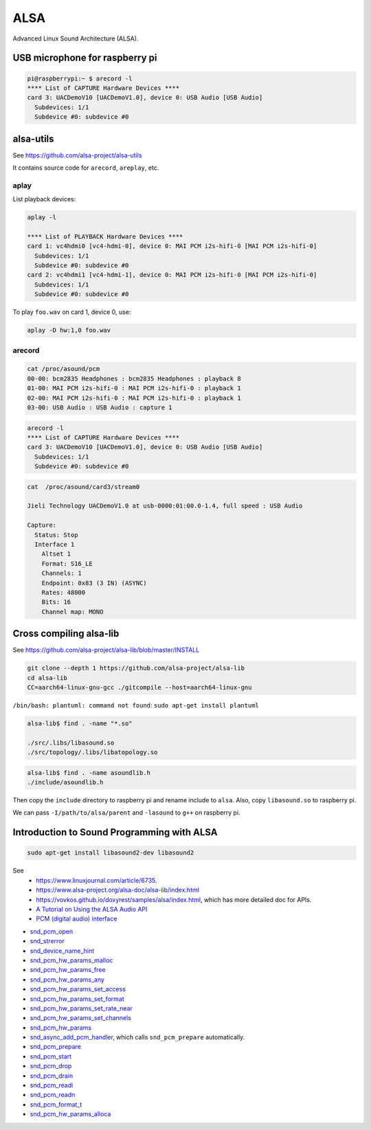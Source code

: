 ALSA
====

Advanced Linux Sound Architecture (ALSA).

USB microphone for raspberry pi
-------------------------------

.. code-block:: bash

  pi@raspberrypi:~ $ arecord -l
  **** List of CAPTURE Hardware Devices ****
  card 3: UACDemoV10 [UACDemoV1.0], device 0: USB Audio [USB Audio]
    Subdevices: 1/1
    Subdevice #0: subdevice #0

alsa-utils
----------

See `<https://github.com/alsa-project/alsa-utils>`_

It contains source code for ``arecord``, ``areplay``, etc.

aplay
^^^^^

List playback devices:

.. code-block:: bash

  aplay -l

  **** List of PLAYBACK Hardware Devices ****
  card 1: vc4hdmi0 [vc4-hdmi-0], device 0: MAI PCM i2s-hifi-0 [MAI PCM i2s-hifi-0]
    Subdevices: 1/1
    Subdevice #0: subdevice #0
  card 2: vc4hdmi1 [vc4-hdmi-1], device 0: MAI PCM i2s-hifi-0 [MAI PCM i2s-hifi-0]
    Subdevices: 1/1
    Subdevice #0: subdevice #0

To play ``foo.wav`` on card 1, device 0, use:

.. code-block:: bash

  aplay -D hw:1,0 foo.wav

arecord
^^^^^^^

.. code-block:: bash

  cat /proc/asound/pcm
  00-00: bcm2835 Headphones : bcm2835 Headphones : playback 8
  01-00: MAI PCM i2s-hifi-0 : MAI PCM i2s-hifi-0 : playback 1
  02-00: MAI PCM i2s-hifi-0 : MAI PCM i2s-hifi-0 : playback 1
  03-00: USB Audio : USB Audio : capture 1

.. code-block:: bash

  arecord -l
  **** List of CAPTURE Hardware Devices ****
  card 3: UACDemoV10 [UACDemoV1.0], device 0: USB Audio [USB Audio]
    Subdevices: 1/1
    Subdevice #0: subdevice #0

.. code-block:: bash

  cat  /proc/asound/card3/stream0

  Jieli Technology UACDemoV1.0 at usb-0000:01:00.0-1.4, full speed : USB Audio

  Capture:
    Status: Stop
    Interface 1
      Altset 1
      Format: S16_LE
      Channels: 1
      Endpoint: 0x83 (3 IN) (ASYNC)
      Rates: 48000
      Bits: 16
      Channel map: MONO



Cross compiling alsa-lib
------------------------

See `<https://github.com/alsa-project/alsa-lib/blob/master/INSTALL>`_

.. code-block:: bash

  git clone --depth 1 https://github.com/alsa-project/alsa-lib
  cd alsa-lib
  CC=aarch64-linux-gnu-gcc ./gitcompile --host=aarch64-linux-gnu

``/bin/bash: plantuml: command not found``: ``sudo apt-get install plantuml``

.. code-block:: bash

  alsa-lib$ find . -name "*.so"

  ./src/.libs/libasound.so
  ./src/topology/.libs/libatopology.so

.. code-block:: bash

  alsa-lib$ find . -name asoundlib.h
  ./include/asoundlib.h

Then copy the ``include`` directory to raspberry pi and rename include
to ``alsa``. Also, copy ``libasound.so`` to raspberry pi.

We can pass ``-I/path/to/alsa/parent`` and ``-lasound`` to  ``g++``
on raspberry pi.

Introduction to Sound Programming with ALSA
-------------------------------------------

.. code-block:: bash

  sudo apt-get install libasound2-dev libasound2


See
 - `<https://www.linuxjournal.com/article/6735>`_.
 - `<https://www.alsa-project.org/alsa-doc/alsa-lib/index.html>`_
 - `<https://vovkos.github.io/doxyrest/samples/alsa/index.html>`_, which
   has more detailed doc for APIs.
 - `A Tutorial on Using the ALSA Audio API <http://equalarea.com/paul/alsa-audio.html>`_
 - `PCM (digital audio) interface <https://vovkos.github.io/doxyrest/samples/alsa/page_pcm.html>`_



- `snd_pcm_open <https://vovkos.github.io/doxyrest/samples/alsa/group_PCM.html#doxid-group-p-c-m-1ga8340c7dc0ac37f37afe5e7c21d6c528b>`_
- `snd_strerror <https://vovkos.github.io/doxyrest/samples/alsa/group_Error.html#doxid-group-error-1ga182bbadf2349e11602bc531e8cf22f7e>`_
- `snd_device_name_hint <https://vovkos.github.io/doxyrest/samples/alsa/group_Control.html?highlight=snd_device_name_hint#doxid-group-control-1gadf4ce9117fcfa454c523ed6e6bd8b353>`_
- `snd_pcm_hw_params_malloc <https://vovkos.github.io/doxyrest/samples/alsa/group_PCM_HW_Params.html#doxid-group-p-c-m-h-w-params-1ga6e53d09a9c7cc3f2a692c0af99886237>`_
- `snd_pcm_hw_params_free <https://vovkos.github.io/doxyrest/samples/alsa/group_PCM_HW_Params.html#doxid-group-p-c-m-h-w-params-1ga6e53d09a9c7cc3f2a692c0af99886237>`_
- `snd_pcm_hw_params_any <https://vovkos.github.io/doxyrest/samples/alsa/group_PCM_HW_Params.html#doxid-group-p-c-m-h-w-params-1ga6e2dd8efbb7a4084bd05e6cc458d84f7>`_
- `snd_pcm_hw_params_set_access <https://vovkos.github.io/doxyrest/samples/alsa/group_PCM_HW_Params.html#doxid-group-p-c-m-h-w-params-1ga4c8f1c632931923531ca68ee048a8de8>`_
- `snd_pcm_hw_params_set_format <https://vovkos.github.io/doxyrest/samples/alsa/group_PCM_HW_Params.html#doxid-group-p-c-m-h-w-params-1ga6014e0e1ec7934f8c745290e83e59199>`_
- `snd_pcm_hw_params_set_rate_near <https://vovkos.github.io/doxyrest/samples/alsa/group_PCM_HW_Params.html#doxid-group-p-c-m-h-w-params-1ga6014e0e1ec7934f8c745290e83e59199>`_
- `snd_pcm_hw_params_set_channels <https://vovkos.github.io/doxyrest/samples/alsa/group_PCM_HW_Params.html#doxid-group-p-c-m-h-w-params-1ga3a5b2a05c5d9869cc743dac71c0d270a>`_
- `snd_pcm_hw_params <https://vovkos.github.io/doxyrest/samples/alsa/group_PCM.html#doxid-group-p-c-m-1ga1ca0dc120a484965e26cabf966502330>`_
- `snd_async_add_pcm_handler <https://vovkos.github.io/doxyrest/samples/alsa/group_PCM.html#doxid-group-p-c-m-1ga5a0c0da6d0d35a3ac9f6a97567ac3b63>`_, which calls ``snd_pcm_prepare`` automatically.
- `snd_pcm_prepare <https://vovkos.github.io/doxyrest/samples/alsa/group_PCM.html#doxid-group-p-c-m-1ga788d05de75f2d536f8443cb0306754d0>`_
- `snd_pcm_start <https://vovkos.github.io/doxyrest/samples/alsa/group_PCM.html#doxid-group-p-c-m-1ga6bdb88b68a9d9e66015d770f600c6aea>`_
- `snd_pcm_drop <https://vovkos.github.io/doxyrest/samples/alsa/group_PCM.html#doxid-group-p-c-m-1ga7000ca6010a1a2739daddff8e2fbb440>`_
- `snd_pcm_drain <https://vovkos.github.io/doxyrest/samples/alsa/group_PCM.html#doxid-group-p-c-m-1ga49afc5b8527f30c33fafa476533c9f86>`_
- `snd_pcm_readi <https://vovkos.github.io/doxyrest/samples/alsa/group_PCM.html#doxid-group-p-c-m-1ga4c2c7bd26cf221268d59dc3bbeb9c048>`_
- `snd_pcm_readn <https://vovkos.github.io/doxyrest/samples/alsa/group_PCM.html#doxid-group-p-c-m-1gafea175455f1a405f633a43484ded3d8a>`_
- `snd_pcm_format_t <https://vovkos.github.io/doxyrest/samples/alsa/enum_snd_pcm_format_t.html#doxid-group-p-c-m-1gaa14b7f26877a812acbb39811364177f8>`_
- `snd_pcm_hw_params_alloca <https://vovkos.github.io/doxyrest/samples/alsa/group_PCM_HW_Params.html#doxid-group-p-c-m-h-w-params-1ga06b83cb9a788f99b7b09b570b4355cee>`_
